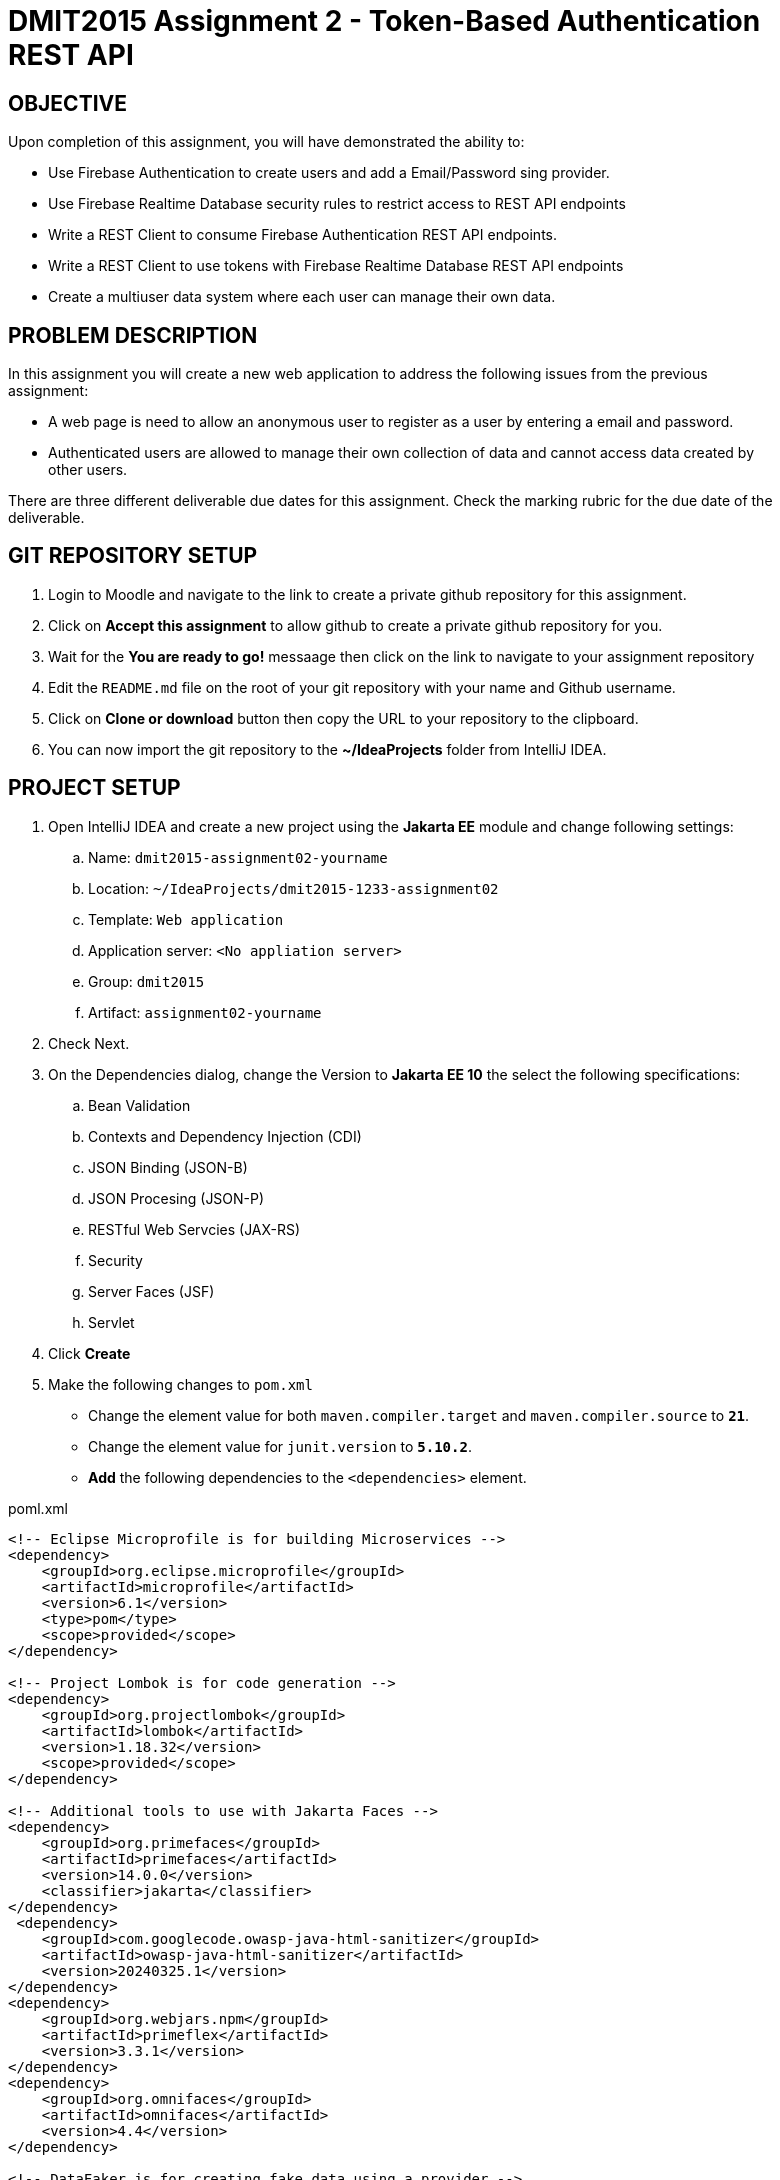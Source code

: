 = DMIT2015 Assignment 2 - Token-Based Authentication REST API
:source-highlighter: rouge
:max-width: 90%

== OBJECTIVE
Upon completion of this assignment, you will have demonstrated the ability to:

- Use Firebase Authentication to create users and add a Email/Password sing provider. 
- Use Firebase Realtime Database security rules to restrict access to REST API endpoints
- Write a REST Client to consume Firebase Authentication REST API endpoints.
- Write a REST Client to use tokens with Firebase Realtime Database REST API endpoints
- Create a multiuser data system where each user can manage their own data.

== PROBLEM DESCRIPTION
In this assignment you will create a new web application to address the following issues from the previous assignment:

* A web page is need to allow an anonymous user to register as a user by entering a email and password. 
* Authenticated users are allowed to manage their own collection of data and cannot access data created by other users.

There are three different deliverable due dates for this assignment.
Check the marking rubric for the due date of the deliverable.

== GIT REPOSITORY SETUP
. Login to Moodle and navigate to the link to create a private github repository for this assignment.
. Click on *Accept this assignment* to allow github to create a private github repository for you.
. Wait for the *You are ready to go!* messaage then click on the link to navigate to your assignment repository
. Edit the `README.md` file on the root of your git repository with your name and Github username.
. Click on *Clone or download* button then copy the URL to your repository to the clipboard.
. You can now import the git repository to the *~/IdeaProjects* folder from IntelliJ IDEA.

== PROJECT SETUP
. Open IntelliJ IDEA and create a new project using the *Jakarta EE* module and change following settings:
 .. Name: `dmit2015-assignment02-yourname`
 .. Location: `~/IdeaProjects/dmit2015-1233-assignment02`
 .. Template: `Web application`
 .. Application server: `<No appliation server>`  
 .. Group: `dmit2015`
 .. Artifact: `assignment02-yourname`
. Check Next.
. On the Dependencies dialog, change the Version to *Jakarta EE 10* the select the following specifications:
.. Bean Validation
.. Contexts and Dependency Injection (CDI)
.. JSON Binding (JSON-B)
.. JSON Procesing (JSON-P)
.. RESTful Web Servcies (JAX-RS)
.. Security
.. Server Faces (JSF)
.. Servlet
. Click *Create* 
. Make the following changes to `pom.xml`
* Change the element value for both `maven.compiler.target` and `maven.compiler.source` to `*21*`.
* Change the element value for `junit.version` to `*5.10.2*`.
* *Add* the following dependencies to the `<dependencies>` element.
    
poml.xml
[source, xml]
----
<!-- Eclipse Microprofile is for building Microservices -->
<dependency>
    <groupId>org.eclipse.microprofile</groupId>
    <artifactId>microprofile</artifactId>
    <version>6.1</version>
    <type>pom</type>
    <scope>provided</scope>
</dependency>

<!-- Project Lombok is for code generation -->
<dependency>
    <groupId>org.projectlombok</groupId>
    <artifactId>lombok</artifactId>
    <version>1.18.32</version>
    <scope>provided</scope>
</dependency>

<!-- Additional tools to use with Jakarta Faces -->
<dependency>
    <groupId>org.primefaces</groupId>
    <artifactId>primefaces</artifactId>
    <version>14.0.0</version>
    <classifier>jakarta</classifier>
</dependency>
 <dependency>
    <groupId>com.googlecode.owasp-java-html-sanitizer</groupId>
    <artifactId>owasp-java-html-sanitizer</artifactId>
    <version>20240325.1</version>
</dependency>
<dependency>
    <groupId>org.webjars.npm</groupId>
    <artifactId>primeflex</artifactId>
    <version>3.3.1</version>
</dependency>
<dependency>
    <groupId>org.omnifaces</groupId>
    <artifactId>omnifaces</artifactId>
    <version>4.4</version>
</dependency>

<!-- DataFaker is for creating fake data using a provider -->
<dependency>
    <groupId>net.datafaker</groupId>
    <artifactId>datafaker</artifactId>
    <version>2.2.2</version>
</dependency>
----

* Add the following dependencies to the `<plugins>` element.

poml.xml
[source, xml]
----
<!-- Plugin to build a bootable JAR for WildFly -->
<plugin>
    <!-- https://docs.wildfly.org/bootablejar/#wildfly_jar_dev_mode -->
    <!-- mvn wildfly-jar:dev-watch -->
    <groupId>org.wildfly.plugins</groupId>
    <artifactId>wildfly-jar-maven-plugin</artifactId>
    <version>11.0.2.Final</version>
    <configuration>
        <feature-pack-location>wildfly@maven(org.jboss.universe:community-universe)#32.0.0.Final</feature-pack-location>
        <layers>
            <!-- https://docs.wildfly.org/32/Bootable_Guide.html#wildfly_layers -->
            <layer>cloud-server</layer>
            <layer>jsf</layer>
            <layer>microprofile-config</layer>
            <layer>microprofile-rest-client</layer>
            <layer>undertow-https</layer>
        </layers>
        <excluded-layers>
            <layer>deployment-scanner</layer>
        </excluded-layers>
        <plugin-options>
            <jboss-fork-embedded>true</jboss-fork-embedded>
        </plugin-options>
        <!-- https://docs.wildfly.org/bootablejar/#wildfly_jar_enabling_debug -->
        <jvmArguments>
            <!-- https://www.jetbrains.com/help/idea/attaching-to-local-process.html#attach-to-local -->
            <!-- To attach a debugger to the running server from IntelliJ IDEA
                1. From the main menu, choose `Run | Attach to Process`
                2. IntelliJ IDEA will show the list of running local processes. Select the process with the `xxx-bootable.jar` name to attach to.
            -->
            <arg>-agentlib:jdwp=transport=dt_socket,address=8787,server=y,suspend=n</arg>
        </jvmArguments>
        <timeout>120</timeout>
        <!-- Build a bootable JAR for cloud environment. -->
        <cloud />
    </configuration>
    <executions>
        <execution>
            <goals>
                <goal>package</goal>
            </goals>
        </execution>
    </executions>
</plugin>

----

[start=6]
. Migrate (copy) any assignment 1 files to this project that you need to re-use.

== REQUIREMENTS
. Sign to https://console.firebase.google.com/[Firebase Console] and add *Authentication* build to your project with *Email/Password* for the sign-in method. 
Add two new user using the Firebase Console or using the Firebase Authentication REST API endpoint to https://firebase.google.com/docs/reference/rest/auth/#section-create-email-password[sign up with email / password].
. Manually test the Firebase Auth REST API endpoint to https://firebase.google.com/docs/reference/rest/auth/#section-sign-in-email-password[sign in with email / password] using an Http Client of your choice (IntelliJ IDEA HTTP Client, curl command, Swagger-UI, Postman, or SoapUI).
. Edit the security *Rules* for the Realtime Database to restrict accessto the authenticated owner of the content only. The data is only readable and writeably by oner user, and the data path contains the user's ID.
. Manually test the secured Firebase Realtime Databse REST API endpoint to https://firebase.google.com/docs/database/rest/save-data#section-post[Save lists of data] using an Http Client of your choice (IntelliJ IDEA HTTP Client, curl command, Swagger-Ui, Postman, or SoapUI). You will need to pass into the HTTP post request the *Firebase Auth ID token* and the *uid* for an authenticated user. 
. Create and code the Faces web pages and its supporting Java classes to allow an anonymous user to login and for an authenticated user to logout.
. Create the Faces web page and its supporting Java classes to allow an anonymous user to register a new email and password user.
An bean validation constraints to check for valid email address format 
and password contains at minimum one lower case letter, one uppercase letter, one digits, and 12 or more characters.
. Modify the Faces web page and its supporting Java classes to allow an authenticated user to perform CRUD operations on their own data.

== CODING REQUIREMENTS
* Do *NOT* reuse the instructor's demo project from this term or previous terms as your assigment project (*100%* deduction for re-submitting instructor work)
* You *MUST* demo your assigment in person to your instructor

== MARKING GUIDE

[cols="4,1"]
|===
| Demonstration Requirement | Marks

| Demonstrate successful Http Request to sign in with email/password using the Firebase Authentication REST API.
This is due at the beginning of class on week 3 day 2.
| 1

| Demonstrate successful Http Request to create new data for a secured Firebase Realtime Database REST API endpoint.
This is due at the beginning of class on week 3 day 2.
| 1

| Demonstrate successful Http Request to get content-owner only access data for a secured Firebase Realtime Database REST API endpoint.
This is due at the beginning of class on week 3 day 2.
| 1

| Demonstrate successful Jakarta Faces page to sign in and to sign out.
| 1
This is due at the beginning of class on week 4 day 1.

| Demonstrate successful Jakarta Faces page to sign up with email and password.
Use the Firebase Console to verify user have been added to Firebase Authentication.
Demonstrate bean validation messages for email and password.
| 2
This is due at the beginning of class on week 4 day 1.

| Demonstrate successful Jakarta Faces page for adding new data for the current authenticated user in the Firebase Realtime Database.
Use the Firebase Console to verify data has been added to Firebase Realtime Database.
| 1
This is due at the beginning of class on week 4 day 2.

| Demonstrate successful Jakarta Faces page for getting all data for the current authenticated user in the Firebase Realtime Database.
Use the Firebase Console to verify content matches data in Firebase Realtime Database.
| 1
This is due at the beginning of class on week 4 day 2.

| Demonstrate successful Jakarta Faces page for updating data for the current authenticated user in the Firebase Realtime Database.
Use the Firebase Console to verify data updated in Firebase Realtime Database.
| 1
This is due at the beginning of class on week 4 day 2.

| Demonstrate successful Jakarta Faces page for deleting data for the current authenticated user in the Firebase Realtime Database.
Use the Firebase Console to verify data deleted in Firebase Realtime Database.
| 1
This is due at the beginning of class on week 4 day 2.

|===


== SUBMISSION/DEMONSTRATION REQUIREMENTS
* Commit and push your project to your git repository before the due date.
* Demonstrate in person the demonstration requirements on the first class after the due date.

== Resources
* https://firebase.google.com/docs/reference/rest/auth/#section-api-usage[Firebase Authentication REST API]
* https://firebase.google.com/docs/rules/basics[Firebase Security Rules]
* https://firebase.google.com/docs/database/rest/start[Firebase Realtime Database REST API]
* https://www.jetbrains.com/help/idea/http-client-in-product-code-editor.html[IntelliJ IDEA HTTP Client]
* https://www.jetbrains.com/help/idea/exploring-http-syntax.html[IntelliJ IDEA HTTP request syntax]
* https://github.com/eclipse/microprofile-rest-client[Rest Client for MicroProfile GitHub]
* https://download.eclipse.org/microprofile/microprofile-rest-client-3.0/microprofile-rest-client-spec-3.0.html[Rest Client for MicroProfile Specification]
